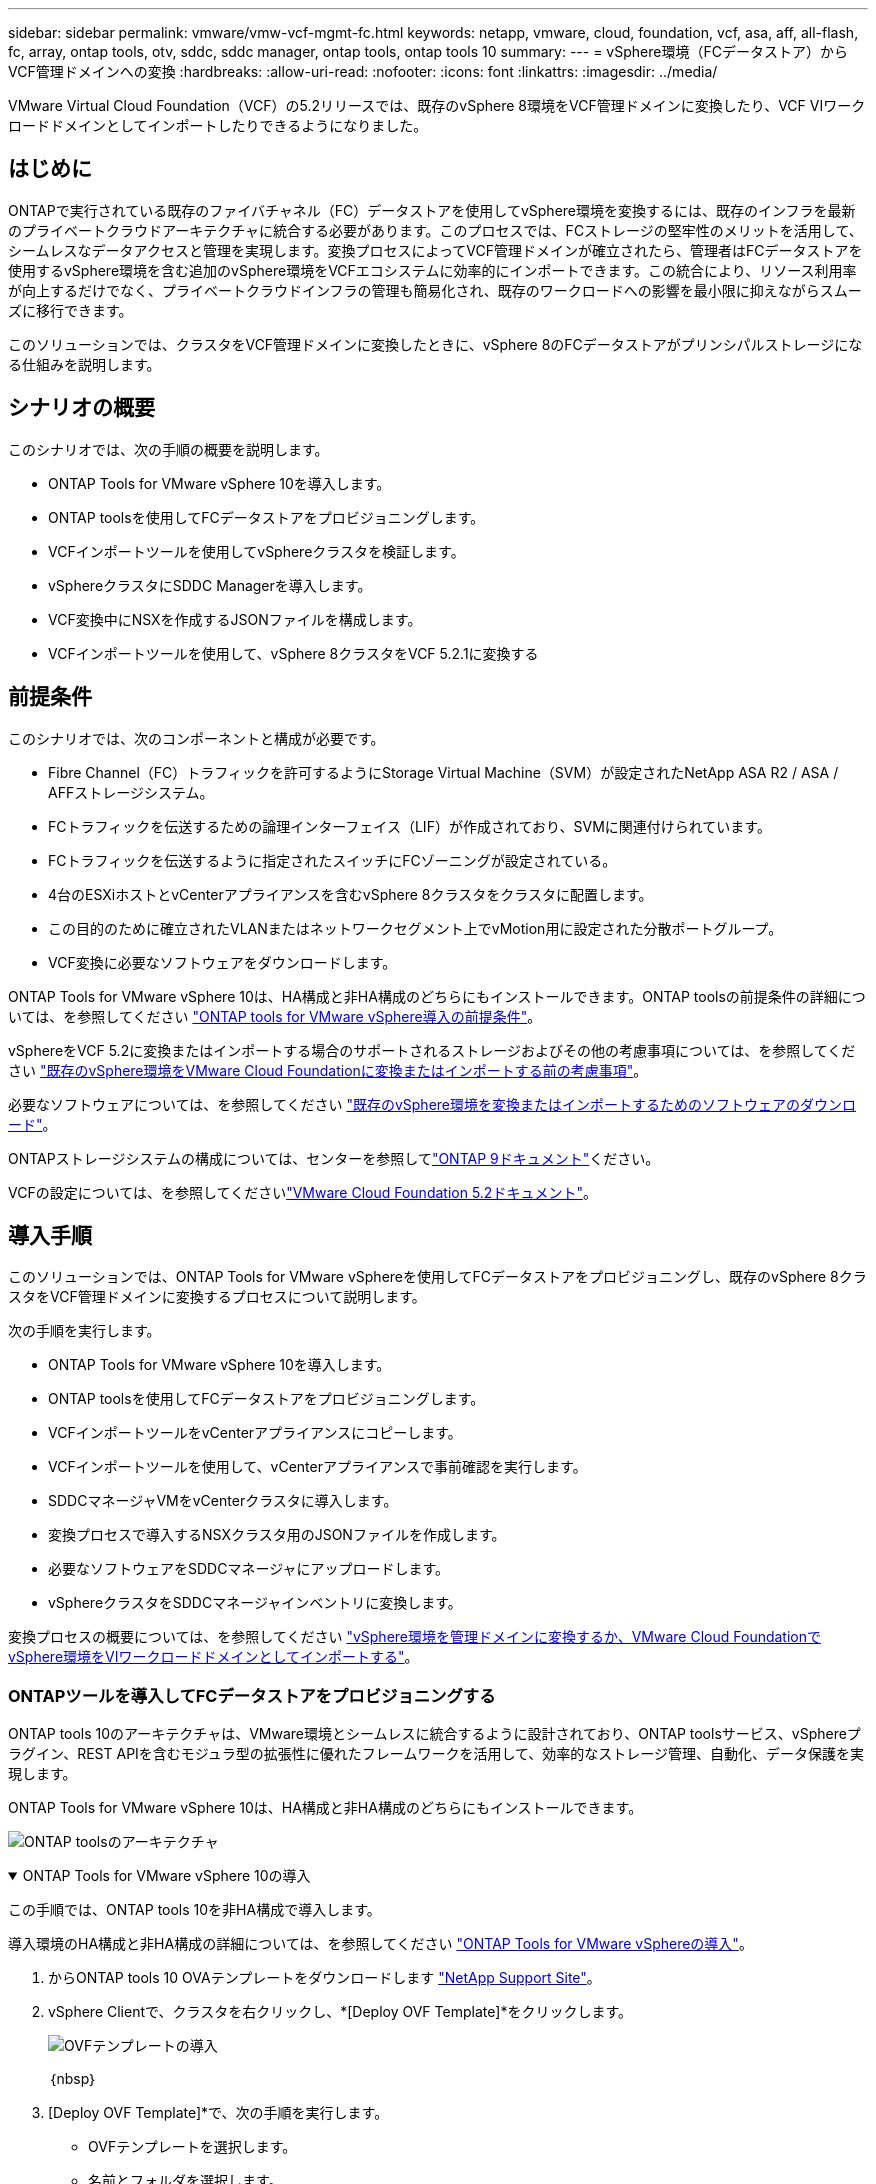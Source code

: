 ---
sidebar: sidebar 
permalink: vmware/vmw-vcf-mgmt-fc.html 
keywords: netapp, vmware, cloud, foundation, vcf, asa, aff, all-flash, fc, array, ontap tools, otv, sddc, sddc manager, ontap tools, ontap tools 10 
summary:  
---
= vSphere環境（FCデータストア）からVCF管理ドメインへの変換
:hardbreaks:
:allow-uri-read: 
:nofooter: 
:icons: font
:linkattrs: 
:imagesdir: ../media/


[role="lead"]
VMware Virtual Cloud Foundation（VCF）の5.2リリースでは、既存のvSphere 8環境をVCF管理ドメインに変換したり、VCF VIワークロードドメインとしてインポートしたりできるようになりました。



== はじめに

ONTAPで実行されている既存のファイバチャネル（FC）データストアを使用してvSphere環境を変換するには、既存のインフラを最新のプライベートクラウドアーキテクチャに統合する必要があります。このプロセスでは、FCストレージの堅牢性のメリットを活用して、シームレスなデータアクセスと管理を実現します。変換プロセスによってVCF管理ドメインが確立されたら、管理者はFCデータストアを使用するvSphere環境を含む追加のvSphere環境をVCFエコシステムに効率的にインポートできます。この統合により、リソース利用率が向上するだけでなく、プライベートクラウドインフラの管理も簡易化され、既存のワークロードへの影響を最小限に抑えながらスムーズに移行できます。

このソリューションでは、クラスタをVCF管理ドメインに変換したときに、vSphere 8のFCデータストアがプリンシパルストレージになる仕組みを説明します。



== シナリオの概要

このシナリオでは、次の手順の概要を説明します。

* ONTAP Tools for VMware vSphere 10を導入します。
* ONTAP toolsを使用してFCデータストアをプロビジョニングします。
* VCFインポートツールを使用してvSphereクラスタを検証します。
* vSphereクラスタにSDDC Managerを導入します。
* VCF変換中にNSXを作成するJSONファイルを構成します。
* VCFインポートツールを使用して、vSphere 8クラスタをVCF 5.2.1に変換する




== 前提条件

このシナリオでは、次のコンポーネントと構成が必要です。

* Fibre Channel（FC）トラフィックを許可するようにStorage Virtual Machine（SVM）が設定されたNetApp ASA R2 / ASA / AFFストレージシステム。
* FCトラフィックを伝送するための論理インターフェイス（LIF）が作成されており、SVMに関連付けられています。
* FCトラフィックを伝送するように指定されたスイッチにFCゾーニングが設定されている。
* 4台のESXiホストとvCenterアプライアンスを含むvSphere 8クラスタをクラスタに配置します。
* この目的のために確立されたVLANまたはネットワークセグメント上でvMotion用に設定された分散ポートグループ。
* VCF変換に必要なソフトウェアをダウンロードします。


ONTAP Tools for VMware vSphere 10は、HA構成と非HA構成のどちらにもインストールできます。ONTAP toolsの前提条件の詳細については、を参照してください https://docs.netapp.com/us-en/ontap-tools-vmware-vsphere-10/deploy/prerequisites.html#system-requirements["ONTAP tools for VMware vSphere導入の前提条件"]。

vSphereをVCF 5.2に変換またはインポートする場合のサポートされるストレージおよびその他の考慮事項については、を参照してください https://techdocs.broadcom.com/us/en/vmware-cis/vcf/vcf-5-2-and-earlier/5-2/map-for-administering-vcf-5-2/importing-existing-vsphere-environments-admin/considerations-before-converting-or-importing-existing-vsphere-environments-into-vcf-admin.html["既存のvSphere環境をVMware Cloud Foundationに変換またはインポートする前の考慮事項"]。

必要なソフトウェアについては、を参照してください https://techdocs.broadcom.com/us/en/vmware-cis/vcf/vcf-5-2-and-earlier/5-2/map-for-administering-vcf-5-2/importing-existing-vsphere-environments-admin/download-software-for-converting-or-importing-existing-vsphere-environments-admin.html["既存のvSphere環境を変換またはインポートするためのソフトウェアのダウンロード"]。

ONTAPストレージシステムの構成については、センターを参照してlink:https://docs.netapp.com/us-en/ontap["ONTAP 9ドキュメント"]ください。

VCFの設定については、を参照してくださいlink:https://techdocs.broadcom.com/us/en/vmware-cis/vcf/vcf-5-2-and-earlier/5-2.html["VMware Cloud Foundation 5.2ドキュメント"]。



== 導入手順

このソリューションでは、ONTAP Tools for VMware vSphereを使用してFCデータストアをプロビジョニングし、既存のvSphere 8クラスタをVCF管理ドメインに変換するプロセスについて説明します。

次の手順を実行します。

* ONTAP Tools for VMware vSphere 10を導入します。
* ONTAP toolsを使用してFCデータストアをプロビジョニングします。
* VCFインポートツールをvCenterアプライアンスにコピーします。
* VCFインポートツールを使用して、vCenterアプライアンスで事前確認を実行します。
* SDDCマネージャVMをvCenterクラスタに導入します。
* 変換プロセスで導入するNSXクラスタ用のJSONファイルを作成します。
* 必要なソフトウェアをSDDCマネージャにアップロードします。
* vSphereクラスタをSDDCマネージャインベントリに変換します。


変換プロセスの概要については、を参照してください https://techdocs.broadcom.com/us/en/vmware-cis/vcf/vcf-5-2-and-earlier/5-2/map-for-administering-vcf-5-2/importing-existing-vsphere-environments-admin/convert-or-import-a-vsphere-environment-into-vmware-cloud-foundation-admin.html["vSphere環境を管理ドメインに変換するか、VMware Cloud FoundationでvSphere環境をVIワークロードドメインとしてインポートする"]。



=== ONTAPツールを導入してFCデータストアをプロビジョニングする

ONTAP tools 10のアーキテクチャは、VMware環境とシームレスに統合するように設計されており、ONTAP toolsサービス、vSphereプラグイン、REST APIを含むモジュラ型の拡張性に優れたフレームワークを活用して、効率的なストレージ管理、自動化、データ保護を実現します。

ONTAP Tools for VMware vSphere 10は、HA構成と非HA構成のどちらにもインストールできます。

image:vmware-vcf-import-nfs-10.png["ONTAP toolsのアーキテクチャ"]

.ONTAP Tools for VMware vSphere 10の導入
[%collapsible%open]
====
この手順では、ONTAP tools 10を非HA構成で導入します。

導入環境のHA構成と非HA構成の詳細については、を参照してください https://docs.netapp.com/us-en/ontap-tools-vmware-vsphere-10/deploy/ontap-tools-deployment.html["ONTAP Tools for VMware vSphereの導入"]。

. からONTAP tools 10 OVAテンプレートをダウンロードします https://mysupport.netapp.com/site/["NetApp Support Site"]。
. vSphere Clientで、クラスタを右クリックし、*[Deploy OVF Template]*をクリックします。
+
image:vmware-vcf-import-nfs-01.png["OVFテンプレートの導入"]

+
｛nbsp｝

. [Deploy OVF Template]*で、次の手順を実行します。
+
** OVFテンプレートを選択します。
** 名前とフォルダを選択します。
** コンピューティングリソースを選択します。
** 詳細を確認します。
** ライセンス契約に同意します。


. テンプレートの* Configuration *ページで、ONTAP toolsをHA構成に導入するかどうかなど、導入タイプを選択します。[次へ]*をクリックして続行します。
+
image:vmware-vcf-import-nfs-02.png["構成-導入タイプ"]

+
｛nbsp｝

. [ストレージの選択]*ページで、VMをインストールするデータストアを選択し、*[次へ]*をクリックします。
. ONTAP tools VMが通信するネットワークを選択します。[次へ]*をクリックして続行します。
. [テンプレートのカスタマイズ]ウィンドウで、必要な情報をすべて入力します。
+
** アプリケーションのユーザ名とパスワード
** プロキシURLを含むASUP（AutoSupport）を有効にするかどうかを選択します。
** 管理者のユーザ名とパスワード。
** NTPサーバ：
** メンテナンスのユーザ名とパスワード（コンソールで使用するmaintアカウント）。
** 導入構成に必要なIPアドレスを指定します。
** ノード構成のすべてのネットワーク情報を指定します。
+
image:vmware-vcf-import-nfs-03.png["テンプレートのカスタマイズ"]

+
｛nbsp｝



. 最後に、* Next *をクリックして続行し、* Finish *をクリックして導入を開始します。


====
.ONTAPツールの設定
[%collapsible%open]
====
ONTAP tools VMをインストールして電源を投入したら、管理するvCenterサーバやONTAPストレージシステムの追加など、いくつかの基本的な設定が必要になります。詳細については、のマニュアルを参照してください https://docs.netapp.com/us-en/ontap-tools-vmware-vsphere-10/index.html["ONTAP Tools for VMware vSphereのドキュメント"]。

. ONTAP toolsで管理するvCenterインスタンスの設定については、を参照してください https://docs.netapp.com/us-en/ontap-tools-vmware-vsphere-10/configure/add-vcenter.html["vCenterインスタンスの追加"]。
. ONTAPストレージシステムを追加するには、vSphere Clientにログインし、左側のメインメニューに移動します。NetApp ONTAP tools *をクリックしてユーザーインターフェイスを起動します。
+
image:vmware-vcf-import-nfs-04.png["ONTAPツールを開く"]

+
｛nbsp｝

. 左側のメニューで*[Storage Backends]*に移動し、*[Add]*をクリックして*[Add Storage Backend]*ウィンドウにアクセスします。
. 管理対象のONTAPストレージシステムのIPアドレスとクレデンシャルを入力します。[追加]*をクリックして終了します。
+
image:vmware-vcf-import-nfs-05.png["ストレージバックエンドの追加"]




NOTE: ここでは、クラスタのIPアドレスを使用してvSphere Client UIにストレージバックエンドが追加されます。これにより、ストレージシステム内のすべてのSVMを完全に管理できます。または、でONTAP tools Managerを使用して、ストレージバックエンドを追加してvCenterインスタンスに関連付けることもできます `https://loadBalanceIP:8443/virtualization/ui/`。この方法では、vSphere Client UIでSVMのクレデンシャルのみを追加できるため、ストレージアクセスをより細かく制御できます。

====
.ONTAPツールを使用したFCデータストアのプロビジョニング
[%collapsible%open]
====
ONTAPツールは、vSphere Client UI全体に機能を統合します。この手順では、FCデータストアを[Hosts]インベントリページからプロビジョニングします。

. vSphere Clientで、ホスト（またはストレージ）インベントリに移動します。
. [Actions]> NetApp ONTAP tools]>[Create datastore]*に移動します。
+
image:vmware-vcf-convert-fc-01.png["データストアの作成"]

+
｛nbsp｝

. [データストアの作成]ウィザードで、作成するデータストアのタイプとして[VMFS]を選択します。
+
image:vmware-vcf-convert-fc-02.png["データストアの種類"]

+
｛nbsp｝

. [名前とプロトコル]*ページで、データストアの名前、サイズ、および使用するFCプロトコルを入力します。
+
image:vmware-vcf-convert-fc-03.png["名前とプロトコル"]

+
｛nbsp｝

. [ストレージ]*ページで、ONTAPストレージプラットフォームとStorage Virtual Machine（SVM）を選択します。ここでは、使用可能な任意のカスタムエクスポートポリシーを選択することもできます。[次へ]*をクリックして続行します。
+
image:vmware-vcf-convert-fc-04.png["[ストレージ]ページ"]

+
｛nbsp｝

. [ストレージ属性]*ページで、使用するストレージアグリゲートを選択します。[次へ]*をクリックして続行します。
. [サマリ]*ページで情報を確認し、*[完了]*をクリックしてプロビジョニングプロセスを開始します。ONTAP toolsは、ONTAPストレージシステムにボリュームを作成し、クラスタ内のすべてのESXiホストにFCデータストアとしてマウントします。
+
image:vmware-vcf-convert-fc-05.png["[Summary]ページ"]



====


=== vSphere環境からVCF 5.2への変換

次のセクションでは、SDDCマネージャを導入し、vSphere 8クラスタをVCF 5.2管理ドメインに変換する手順について説明します。詳細については、必要に応じてVMwareのドキュメントを参照してください。

VMwareのBroadcom製VCFインポートツールは、vCenterアプライアンスとSDDCマネージャの両方で使用されるユーティリティで、構成を検証し、vSphere環境とVCF環境の変換サービスとインポートサービスを提供します。

詳細については、を参照してください https://techdocs.broadcom.com/us/en/vmware-cis/vcf/vcf-5-2-and-earlier/5-2/map-for-administering-vcf-5-2/importing-existing-vsphere-environments-admin/vcf-import-tool-options-and-parameters-admin.html["VCFインポートツールのオプションとパラメータ"]。

.VCFインポートツールのコピーと抽出
[%collapsible%open]
====
VCFインポートツールは、vSphereクラスタがVCF変換またはインポートプロセスの正常な状態であることを検証するためにvCenterアプライアンスで使用されます。

次の手順を実行します。

. VMware Docsの手順に従って、 https://techdocs.broadcom.com/us/en/vmware-cis/vcf/vcf-5-2-and-earlier/5-2/copy-the-vcf-import-tool-to-the-target-vcenter-appliance.html["VCFインポートツールをターゲットvCenterアプライアンスにコピーする"]VCFインポートツールを正しい場所にコピーします。
. 次のコマンドを使用してバンドルを展開します。
+
....
tar -xvf vcf-brownfield-import-<buildnumber>.tar.gz
....


====
.vCenterアプライアンスの検証
[%collapsible%open]
====
VCFインポートツールを使用して、変換前にvCenterアプライアンスを検証します。

. 検証を実行するには、の手順に従い https://techdocs.broadcom.com/us/en/vmware-cis/vcf/vcf-5-2-and-earlier/5-2/run-a-precheck-on-the-target-vcenter-before-conversion.html["変換前にターゲットvCenterで事前確認を実行"]ます。
. 次の出力は、vCenterアプライアンスが事前確認に合格したことを示しています。
+
image:vmware-vcf-import-nfs-11.png["VCFインポートツールの事前確認"]



====
.SDDC Managerの導入
[%collapsible%open]
====
SDDCマネージャは、VCF管理ドメインに変換されるvSphereクラスタに配置する必要があります。

VMwareドキュメントに記載されている導入手順に従って、導入を完了します。

を参照してください https://techdocs.broadcom.com/us/en/vmware-cis/vcf/vcf-5-2-and-earlier/5-2/deploy-the-sddc-manager-appliance-on-the-target-vcenter.html["ターゲットvCenterへのSDDC Managerアプライアンスの導入"]。

詳細については、『VCF Administration Guide』のを参照してくださいlink:https://techdocs.broadcom.com/us/en/vmware-cis/vcf/vcf-5-2-and-earlier/4-5/administering/host-management-admin/commission-hosts-admin.html["コミッションホスト"]。

====
.NSX導入用のJSONファイルの作成
[%collapsible%open]
====
vSphere環境をVMware Cloud Foundationにインポートまたは変換する際にNSX Managerを導入するには、NSX導入仕様を作成します。NSXを導入するには、最低3台のホストが必要です。

詳細については、を参照してください https://techdocs.broadcom.com/us/en/vmware-cis/vcf/vcf-5-2-and-earlier/5-2/generate-an-nsx-deployment-specification-for-converting-or-importing-existing-vsphere-environments.html["既存のvSphere環境を変換またはインポートするためのNSX導入仕様の生成"]。


NOTE: 変換またはインポート操作でNSX Managerクラスタを導入する場合は、NSX-VLANネットワークが使用されます。NSX-VLANネットワークの制限事項の詳細については、「VMware Cloud Foundationに既存のvSphere環境を変換またはインポートする前の考慮事項」を参照してください。NSX-VLANネットワークの制限事項については、を参照してください https://techdocs.broadcom.com/us/en/vmware-cis/vcf/vcf-5-2-and-earlier/5-2/considerations-before-converting-or-importing-existing-vsphere-environments-into-vcf.html["既存のvSphere環境をVMware Cloud Foundationに変換またはインポートする前の考慮事項"]。

次に、NSX導入用のJSONファイルの例を示します。

....
{
  "license_key": "xxxxx-xxxxx-xxxxx-xxxxx-xxxxx",
  "form_factor": "medium",
  "admin_password": "************************",
  "install_bundle_path": "/tmp/vcfimport/bundle-133764.zip",
  "cluster_ip": "172.21.166.72",
  "cluster_fqdn": "vcf-m02-nsx01.sddc.netapp.com",
  "manager_specs": [{
    "fqdn": "vcf-m02-nsx01a.sddc.netapp.com",
    "name": "vcf-m02-nsx01a",
    "ip_address": "172.21.166.73",
    "gateway": "172.21.166.1",
    "subnet_mask": "255.255.255.0"
  },
  {
    "fqdn": "vcf-m02-nsx01b.sddc.netapp.com",
    "name": "vcf-m02-nsx01b",
    "ip_address": "172.21.166.74",
    "gateway": "172.21.166.1",
    "subnet_mask": "255.255.255.0"
  },
  {
    "fqdn": "vcf-m02-nsx01c.sddc.netapp.com",
    "name": "vcf-m02-nsx01c",
    "ip_address": "172.21.166.75",
    "gateway": "172.21.166.1",
    "subnet_mask": "255.255.255.0"
  }]
}
....
JSONファイルをSDDC Managerのディレクトリにコピーします。

====
.SDDC Managerへのソフトウェアのアップロード
[%collapsible%open]
====
VCFインポートツールとNSX展開バンドルをSDDCマネージャの/home/vcf/vcfimportディレクトリにコピーします。

詳細については、を参照してください https://techdocs.broadcom.com/us/en/vmware-cis/vcf/vcf-5-2-and-earlier/5-2/seed-software-on-sddc-manager.html["必要なソフトウェアをSDDC Managerアプライアンスにアップロードします。"]。

====
.vSphereクラスタからVCF管理ドメインへの変換
[%collapsible%open]
====
VCFインポートツールは、変換プロセスを実行するために使用します。/home/vcf/vcf-import-package/vcf-brownfield-import-<version>/vcf -brownfield-toolsetディレクトリから次のコマンドを実行して、VCFインポートツールの機能のプリントアウトを確認します。

....
python3 vcf_brownfield.py --help
....
次のコマンドを実行して、vSphereクラスタをVCF管理ドメインに変換し、NSXクラスタを導入します。

....
python3 vcf_brownfield.py convert --vcenter '<vcenter-fqdn>' --sso-user '<sso-user>' --domain-name '<wld-domain-name>' --nsx-deployment-spec-path '<nsx-deployment-json-spec-path>'
....
詳細な手順については、を参照してください https://techdocs.broadcom.com/us/en/vmware-cis/vcf/vcf-5-2-and-earlier/5-2/import-workload-domain-into-sddc-manager-inventory.html["vSphere環境をSDDC Managerインベントリに変換またはインポートする"]。

====
.VCFへのライセンスの追加
[%collapsible%open]
====
変換が完了したら、ライセンスを環境に追加する必要があります。

. SDDC Manager UIにログインします。
. ナビゲーションペインで*[管理]>[ライセンス]*に移動します。
. [+ License Key]*をクリックします。
. ドロップダウンメニューから製品を選択します。
. ライセンスキーを入力します。
. ライセンスの説明を入力します。
. [追加]*をクリックします。
. ライセンスごとに上記の手順を繰り返します。


====


== ONTAP Tools for VMware vSphere 10のビデオデモ

.ONTAP Tools for VMware vSphere 10を使用したNFSデータストア
video::1e4c3701-0bc2-41fa-ac93-b2680147f351[panopto,width=360]